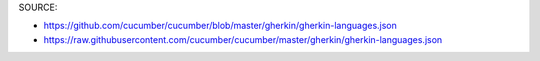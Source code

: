SOURCE:

* https://github.com/cucumber/cucumber/blob/master/gherkin/gherkin-languages.json
* https://raw.githubusercontent.com/cucumber/cucumber/master/gherkin/gherkin-languages.json
